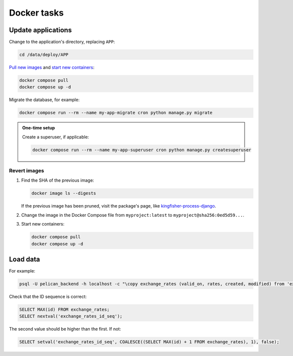 Docker tasks
============

Update applications
-------------------

Change to the application's directory, replacing ``APP``:

.. code-block:: bash

   cd /data/deploy/APP

`Pull new images <https://docs.docker.com/reference/cli/docker/compose/pull/>`__ and `start new containers <https://docs.docker.com/reference/cli/docker/compose/up/>`__:

.. code-block:: bash

   docker compose pull
   docker compose up -d

Migrate the database, for example:

.. code-block:: bash

   docker compose run --rm --name my-app-migrate cron python manage.py migrate

.. admonition:: One-time setup

   Create a superuser, if applicable:

   .. code-block:: bash

      docker compose run --rm --name my-app-superuser cron python manage.py createsuperuser

Revert images
~~~~~~~~~~~~~

#. Find the SHA of the previous image:

   .. code-block:: bash

      docker image ls --digests

   If the previous image has been pruned, visit the package's page, like `kingfisher-process-django <https://github.com/open-contracting/kingfisher-process/pkgs/container/kingfisher-process-django/versions>`__.

#. Change the image in the Docker Compose file from ``myproject:latest`` to ``myproject@sha256:0ed5d59...``.

#. Start new containers:

   .. code-block:: bash

      docker compose pull
      docker compose up -d

Load data
---------

For example:

.. code-block:: bash

   psql -U pelican_backend -h localhost -c "\copy exchange_rates (valid_on, rates, created, modified) from 'exchange_rates.csv';" pelican_backend

Check that the ID sequence is correct:

.. code-block:: sql

   SELECT MAX(id) FROM exchange_rates;
   SELECT nextval('exchange_rates_id_seq');

The second value should be higher than the first. If not:

.. code-block:: sql

   SELECT setval('exchange_rates_id_seq', COALESCE((SELECT MAX(id) + 1 FROM exchange_rates), 1), false);
